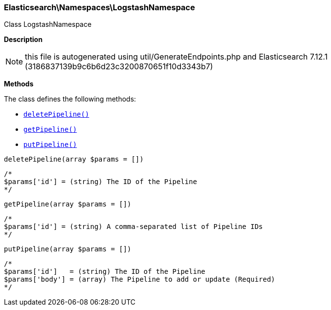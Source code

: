 

[[Elasticsearch_Namespaces_LogstashNamespace]]
=== Elasticsearch\Namespaces\LogstashNamespace



Class LogstashNamespace

*Description*


NOTE: this file is autogenerated using util/GenerateEndpoints.php
and Elasticsearch 7.12.1 (3186837139b9c6b6d23c3200870651f10d3343b7)


*Methods*

The class defines the following methods:

* <<Elasticsearch_Namespaces_LogstashNamespacedeletePipeline_deletePipeline,`deletePipeline()`>>
* <<Elasticsearch_Namespaces_LogstashNamespacegetPipeline_getPipeline,`getPipeline()`>>
* <<Elasticsearch_Namespaces_LogstashNamespaceputPipeline_putPipeline,`putPipeline()`>>



[[Elasticsearch_Namespaces_LogstashNamespacedeletePipeline_deletePipeline]]
.`deletePipeline()`
[[Elasticsearch_Namespaces_LogstashNamespacedeletePipeline_deletePipeline]]
.`deletePipeline(array $params = [])`
****
[source,php]
----
/*
$params['id'] = (string) The ID of the Pipeline
*/
----
****



[[Elasticsearch_Namespaces_LogstashNamespacegetPipeline_getPipeline]]
.`getPipeline()`
[[Elasticsearch_Namespaces_LogstashNamespacegetPipeline_getPipeline]]
.`getPipeline(array $params = [])`
****
[source,php]
----
/*
$params['id'] = (string) A comma-separated list of Pipeline IDs
*/
----
****



[[Elasticsearch_Namespaces_LogstashNamespaceputPipeline_putPipeline]]
.`putPipeline()`
[[Elasticsearch_Namespaces_LogstashNamespaceputPipeline_putPipeline]]
.`putPipeline(array $params = [])`
****
[source,php]
----
/*
$params['id']   = (string) The ID of the Pipeline
$params['body'] = (array) The Pipeline to add or update (Required)
*/
----
****


